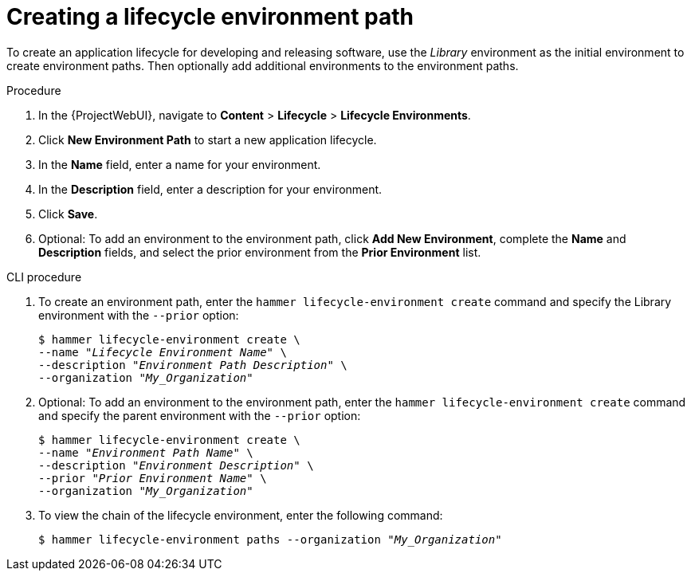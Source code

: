 [id="Creating_a_Lifecycle_Environment_Path_{context}"]
= Creating a lifecycle environment path

To create an application lifecycle for developing and releasing software, use the _Library_ environment as the initial environment to create environment paths.
Then optionally add additional environments to the environment paths.

.Procedure
. In the {ProjectWebUI}, navigate to *Content* > *Lifecycle* > *Lifecycle Environments*.
. Click *New Environment Path* to start a new application lifecycle.
. In the *Name* field, enter a name for your environment.
. In the *Description* field, enter a description for your environment.
. Click *Save*.
. Optional: To add an environment to the environment path, click *Add New Environment*, complete the *Name* and *Description* fields, and select the prior environment from the *Prior Environment* list.

.CLI procedure
. To create an environment path, enter the `hammer lifecycle-environment create` command and specify the Library environment with the `--prior` option:
+
[options="nowrap" subs="+quotes"]
----
$ hammer lifecycle-environment create \
--name "_Lifecycle Environment Name_" \
--description "_Environment Path Description_" \
--organization "_My_Organization_"
----
. Optional: To add an environment to the environment path, enter the `hammer lifecycle-environment create` command and specify the parent environment with the `--prior` option:
+
[options="nowrap" subs="+quotes"]
----
$ hammer lifecycle-environment create \
--name "_Environment Path Name_" \
--description "_Environment Description_" \
--prior "_Prior Environment Name_" \
--organization "_My_Organization_"
----
. To view the chain of the lifecycle environment, enter the following command:
+
[options="nowrap" subs="+quotes"]
----
$ hammer lifecycle-environment paths --organization "_My_Organization_"
----
